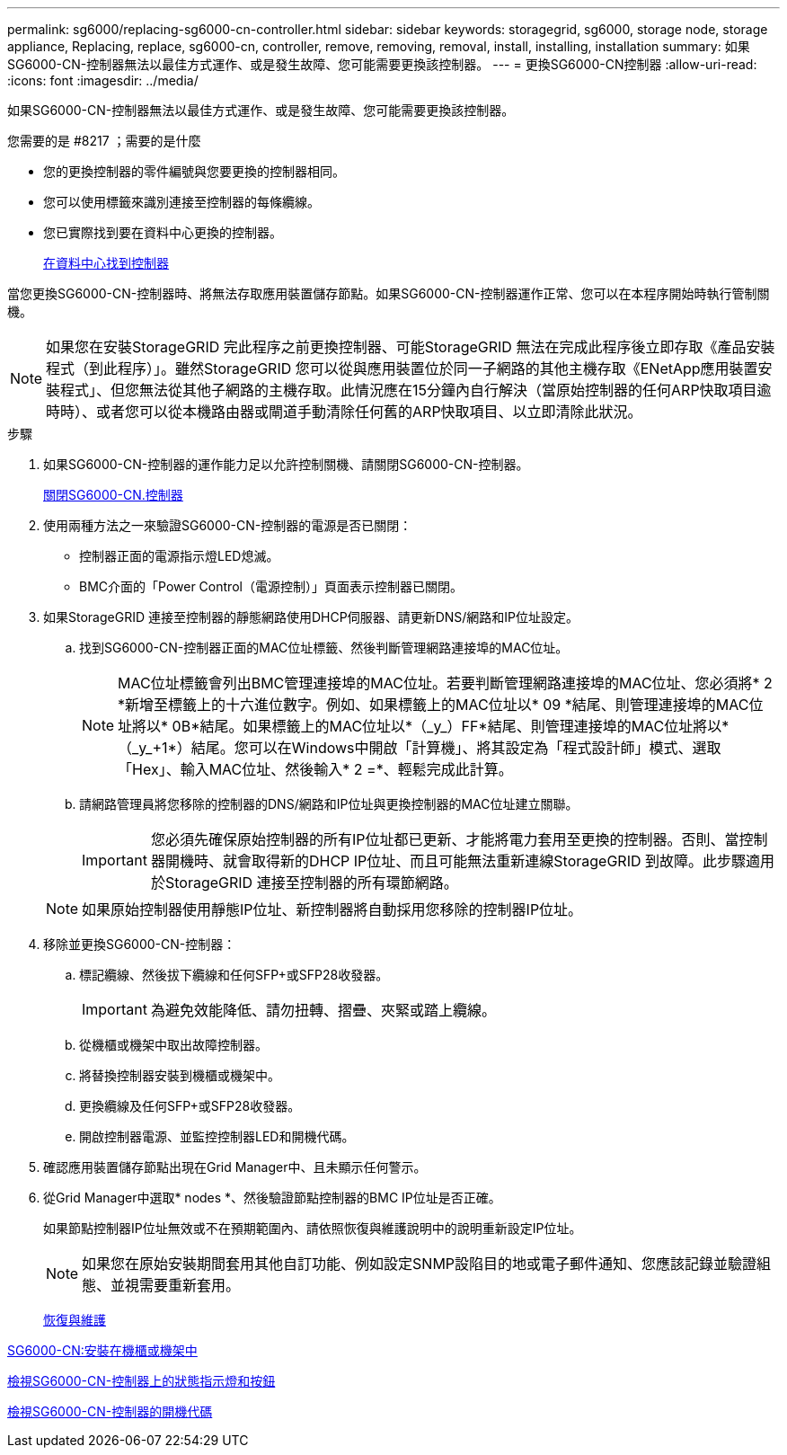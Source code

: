 ---
permalink: sg6000/replacing-sg6000-cn-controller.html 
sidebar: sidebar 
keywords: storagegrid, sg6000, storage node, storage appliance, Replacing, replace, sg6000-cn, controller, remove, removing, removal, install, installing, installation 
summary: 如果SG6000-CN-控制器無法以最佳方式運作、或是發生故障、您可能需要更換該控制器。 
---
= 更換SG6000-CN控制器
:allow-uri-read: 
:icons: font
:imagesdir: ../media/


[role="lead"]
如果SG6000-CN-控制器無法以最佳方式運作、或是發生故障、您可能需要更換該控制器。

.您需要的是 #8217 ；需要的是什麼
* 您的更換控制器的零件編號與您要更換的控制器相同。
* 您可以使用標籤來識別連接至控制器的每條纜線。
* 您已實際找到要在資料中心更換的控制器。
+
xref:locating-controller-in-data-center.adoc[在資料中心找到控制器]



當您更換SG6000-CN-控制器時、將無法存取應用裝置儲存節點。如果SG6000-CN-控制器運作正常、您可以在本程序開始時執行管制關機。


NOTE: 如果您在安裝StorageGRID 完此程序之前更換控制器、可能StorageGRID 無法在完成此程序後立即存取《產品安裝程式（到此程序）」。雖然StorageGRID 您可以從與應用裝置位於同一子網路的其他主機存取《ENetApp應用裝置安裝程式」、但您無法從其他子網路的主機存取。此情況應在15分鐘內自行解決（當原始控制器的任何ARP快取項目逾時時）、或者您可以從本機路由器或閘道手動清除任何舊的ARP快取項目、以立即清除此狀況。

.步驟
. 如果SG6000-CN-控制器的運作能力足以允許控制關機、請關閉SG6000-CN-控制器。
+
xref:shutting-down-sg6000-cn-controller.adoc[關閉SG6000-CN.控制器]

. 使用兩種方法之一來驗證SG6000-CN-控制器的電源是否已關閉：
+
** 控制器正面的電源指示燈LED熄滅。
** BMC介面的「Power Control（電源控制）」頁面表示控制器已關閉。


. 如果StorageGRID 連接至控制器的靜態網路使用DHCP伺服器、請更新DNS/網路和IP位址設定。
+
.. 找到SG6000-CN-控制器正面的MAC位址標籤、然後判斷管理網路連接埠的MAC位址。
+

NOTE: MAC位址標籤會列出BMC管理連接埠的MAC位址。+若要判斷管理網路連接埠的MAC位址、您必須將* 2 *新增至標籤上的十六進位數字。例如、如果標籤上的MAC位址以* 09 *結尾、則管理連接埠的MAC位址將以* 0B*結尾。如果標籤上的MAC位址以*（_y_）FF*結尾、則管理連接埠的MAC位址將以*（_y_+1*）結尾。您可以在Windows中開啟「計算機」、將其設定為「程式設計師」模式、選取「Hex」、輸入MAC位址、然後輸入*+ 2 =*、輕鬆完成此計算。

.. 請網路管理員將您移除的控制器的DNS/網路和IP位址與更換控制器的MAC位址建立關聯。
+

IMPORTANT: 您必須先確保原始控制器的所有IP位址都已更新、才能將電力套用至更換的控制器。否則、當控制器開機時、就會取得新的DHCP IP位址、而且可能無法重新連線StorageGRID 到故障。此步驟適用於StorageGRID 連接至控制器的所有環節網路。

+

NOTE: 如果原始控制器使用靜態IP位址、新控制器將自動採用您移除的控制器IP位址。



. 移除並更換SG6000-CN-控制器：
+
.. 標記纜線、然後拔下纜線和任何SFP+或SFP28收發器。
+

IMPORTANT: 為避免效能降低、請勿扭轉、摺疊、夾緊或踏上纜線。

.. 從機櫃或機架中取出故障控制器。
.. 將替換控制器安裝到機櫃或機架中。
.. 更換纜線及任何SFP+或SFP28收發器。
.. 開啟控制器電源、並監控控制器LED和開機代碼。


. 確認應用裝置儲存節點出現在Grid Manager中、且未顯示任何警示。
. 從Grid Manager中選取* nodes *、然後驗證節點控制器的BMC IP位址是否正確。
+
如果節點控制器IP位址無效或不在預期範圍內、請依照恢復與維護說明中的說明重新設定IP位址。

+

NOTE: 如果您在原始安裝期間套用其他自訂功能、例如設定SNMP設陷目的地或電子郵件通知、您應該記錄並驗證組態、並視需要重新套用。

+
xref:../maintain/index.adoc[恢復與維護]



xref:sg6000-cn-installing-into-cabinet-or-rack.adoc[SG6000-CN:安裝在機櫃或機架中]

xref:viewing-status-indicators-and-buttons-on-sg6000-cn-controller.adoc[檢視SG6000-CN-控制器上的狀態指示燈和按鈕]

xref:viewing-boot-up-codes-for-sg6000-cn-controller.adoc[檢視SG6000-CN-控制器的開機代碼]
